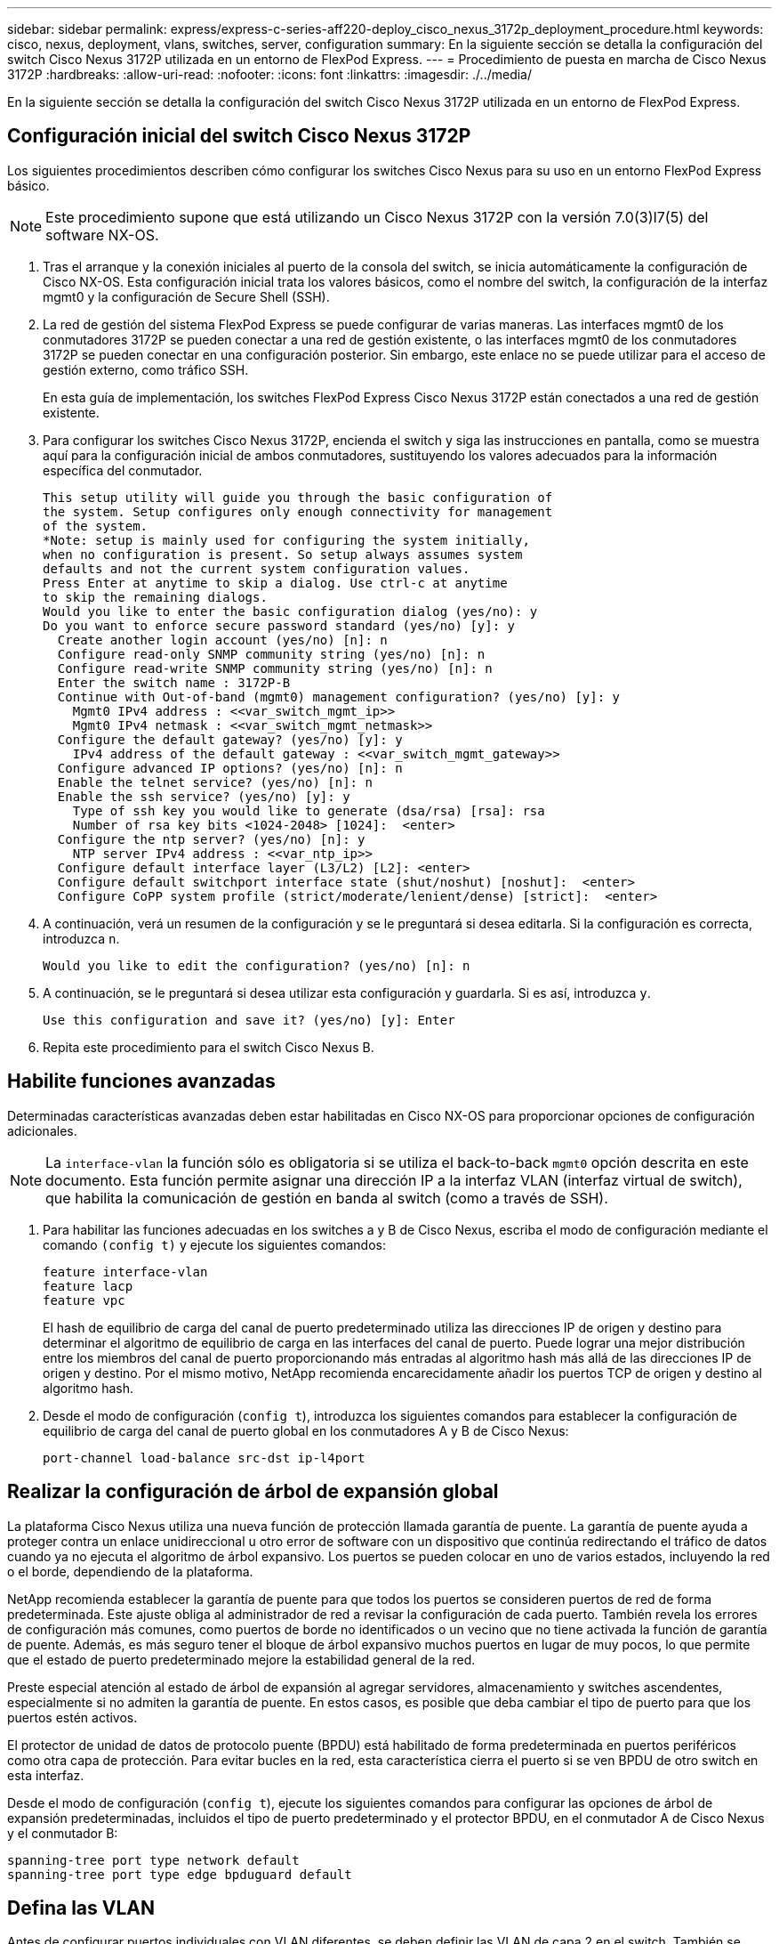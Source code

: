 ---
sidebar: sidebar 
permalink: express/express-c-series-aff220-deploy_cisco_nexus_3172p_deployment_procedure.html 
keywords: cisco, nexus, deployment, vlans, switches, server, configuration 
summary: En la siguiente sección se detalla la configuración del switch Cisco Nexus 3172P utilizada en un entorno de FlexPod Express. 
---
= Procedimiento de puesta en marcha de Cisco Nexus 3172P
:hardbreaks:
:allow-uri-read: 
:nofooter: 
:icons: font
:linkattrs: 
:imagesdir: ./../media/


En la siguiente sección se detalla la configuración del switch Cisco Nexus 3172P utilizada en un entorno de FlexPod Express.



== Configuración inicial del switch Cisco Nexus 3172P

Los siguientes procedimientos describen cómo configurar los switches Cisco Nexus para su uso en un entorno FlexPod Express básico.


NOTE: Este procedimiento supone que está utilizando un Cisco Nexus 3172P con la versión 7.0(3)I7(5) del software NX-OS.

. Tras el arranque y la conexión iniciales al puerto de la consola del switch, se inicia automáticamente la configuración de Cisco NX-OS. Esta configuración inicial trata los valores básicos, como el nombre del switch, la configuración de la interfaz mgmt0 y la configuración de Secure Shell (SSH).
. La red de gestión del sistema FlexPod Express se puede configurar de varias maneras. Las interfaces mgmt0 de los conmutadores 3172P se pueden conectar a una red de gestión existente, o las interfaces mgmt0 de los conmutadores 3172P se pueden conectar en una configuración posterior. Sin embargo, este enlace no se puede utilizar para el acceso de gestión externo, como tráfico SSH.
+
En esta guía de implementación, los switches FlexPod Express Cisco Nexus 3172P están conectados a una red de gestión existente.

. Para configurar los switches Cisco Nexus 3172P, encienda el switch y siga las instrucciones en pantalla, como se muestra aquí para la configuración inicial de ambos conmutadores, sustituyendo los valores adecuados para la información específica del conmutador.
+
....
This setup utility will guide you through the basic configuration of
the system. Setup configures only enough connectivity for management
of the system.
*Note: setup is mainly used for configuring the system initially,
when no configuration is present. So setup always assumes system
defaults and not the current system configuration values.
Press Enter at anytime to skip a dialog. Use ctrl-c at anytime
to skip the remaining dialogs.
Would you like to enter the basic configuration dialog (yes/no): y
Do you want to enforce secure password standard (yes/no) [y]: y
  Create another login account (yes/no) [n]: n
  Configure read-only SNMP community string (yes/no) [n]: n
  Configure read-write SNMP community string (yes/no) [n]: n
  Enter the switch name : 3172P-B
  Continue with Out-of-band (mgmt0) management configuration? (yes/no) [y]: y
    Mgmt0 IPv4 address : <<var_switch_mgmt_ip>>
    Mgmt0 IPv4 netmask : <<var_switch_mgmt_netmask>>
  Configure the default gateway? (yes/no) [y]: y
    IPv4 address of the default gateway : <<var_switch_mgmt_gateway>>
  Configure advanced IP options? (yes/no) [n]: n
  Enable the telnet service? (yes/no) [n]: n
  Enable the ssh service? (yes/no) [y]: y
    Type of ssh key you would like to generate (dsa/rsa) [rsa]: rsa
    Number of rsa key bits <1024-2048> [1024]:  <enter>
  Configure the ntp server? (yes/no) [n]: y
    NTP server IPv4 address : <<var_ntp_ip>>
  Configure default interface layer (L3/L2) [L2]: <enter>
  Configure default switchport interface state (shut/noshut) [noshut]:  <enter>
  Configure CoPP system profile (strict/moderate/lenient/dense) [strict]:  <enter>
....
. A continuación, verá un resumen de la configuración y se le preguntará si desea editarla. Si la configuración es correcta, introduzca `n`.
+
....
Would you like to edit the configuration? (yes/no) [n]: n
....
. A continuación, se le preguntará si desea utilizar esta configuración y guardarla. Si es así, introduzca `y`.
+
....
Use this configuration and save it? (yes/no) [y]: Enter
....
. Repita este procedimiento para el switch Cisco Nexus B.




== Habilite funciones avanzadas

Determinadas características avanzadas deben estar habilitadas en Cisco NX-OS para proporcionar opciones de configuración adicionales.


NOTE: La `interface-vlan` la función sólo es obligatoria si se utiliza el back-to-back `mgmt0` opción descrita en este documento. Esta función permite asignar una dirección IP a la interfaz VLAN (interfaz virtual de switch), que habilita la comunicación de gestión en banda al switch (como a través de SSH).

. Para habilitar las funciones adecuadas en los switches a y B de Cisco Nexus, escriba el modo de configuración mediante el comando `(config t)` y ejecute los siguientes comandos:
+
....
feature interface-vlan
feature lacp
feature vpc
....
+
El hash de equilibrio de carga del canal de puerto predeterminado utiliza las direcciones IP de origen y destino para determinar el algoritmo de equilibrio de carga en las interfaces del canal de puerto. Puede lograr una mejor distribución entre los miembros del canal de puerto proporcionando más entradas al algoritmo hash más allá de las direcciones IP de origen y destino. Por el mismo motivo, NetApp recomienda encarecidamente añadir los puertos TCP de origen y destino al algoritmo hash.

. Desde el modo de configuración (`config t`), introduzca los siguientes comandos para establecer la configuración de equilibrio de carga del canal de puerto global en los conmutadores A y B de Cisco Nexus:
+
....
port-channel load-balance src-dst ip-l4port
....




== Realizar la configuración de árbol de expansión global

La plataforma Cisco Nexus utiliza una nueva función de protección llamada garantía de puente. La garantía de puente ayuda a proteger contra un enlace unidireccional u otro error de software con un dispositivo que continúa redirectando el tráfico de datos cuando ya no ejecuta el algoritmo de árbol expansivo. Los puertos se pueden colocar en uno de varios estados, incluyendo la red o el borde, dependiendo de la plataforma.

NetApp recomienda establecer la garantía de puente para que todos los puertos se consideren puertos de red de forma predeterminada. Este ajuste obliga al administrador de red a revisar la configuración de cada puerto. También revela los errores de configuración más comunes, como puertos de borde no identificados o un vecino que no tiene activada la función de garantía de puente. Además, es más seguro tener el bloque de árbol expansivo muchos puertos en lugar de muy pocos, lo que permite que el estado de puerto predeterminado mejore la estabilidad general de la red.

Preste especial atención al estado de árbol de expansión al agregar servidores, almacenamiento y switches ascendentes, especialmente si no admiten la garantía de puente. En estos casos, es posible que deba cambiar el tipo de puerto para que los puertos estén activos.

El protector de unidad de datos de protocolo puente (BPDU) está habilitado de forma predeterminada en puertos periféricos como otra capa de protección. Para evitar bucles en la red, esta característica cierra el puerto si se ven BPDU de otro switch en esta interfaz.

Desde el modo de configuración (`config t`), ejecute los siguientes comandos para configurar las opciones de árbol de expansión predeterminadas, incluidos el tipo de puerto predeterminado y el protector BPDU, en el conmutador A de Cisco Nexus y el conmutador B:

....
spanning-tree port type network default
spanning-tree port type edge bpduguard default
....


== Defina las VLAN

Antes de configurar puertos individuales con VLAN diferentes, se deben definir las VLAN de capa 2 en el switch. También se recomienda nombrar las VLAN para que la solución de problemas sea sencilla en el futuro.

Desde el modo de configuración (`config t`), ejecute los siguientes comandos para definir y describir las VLAN de capa 2 en el switch A y el switch B de Cisco Nexus:

....
vlan <<nfs_vlan_id>>
  name NFS-VLAN
vlan <<iSCSI_A_vlan_id>>
  name iSCSI-A-VLAN
vlan <<iSCSI_B_vlan_id>>
  name iSCSI-B-VLAN
vlan <<vmotion_vlan_id>>
  name vMotion-VLAN
vlan <<vmtraffic_vlan_id>>
  name VM-Traffic-VLAN
vlan <<mgmt_vlan_id>>
  name MGMT-VLAN
vlan <<native_vlan_id>>
  name NATIVE-VLAN
exit
....


== Configurar el acceso y las descripciones de los puertos de gestión

Al igual que en la asignación de nombres a las VLAN de capa 2, las descripciones de configuración de todas las interfaces pueden ayudar tanto al aprovisionamiento como a la solución de problemas.

Desde el modo de configuración (`config t`) En cada uno de los conmutadores, introduzca las siguientes descripciones de puerto para la configuración grande de FlexPod Express:



=== Switch Cisco Nexus a

....
int eth1/1
  description AFF A220-A e0c
int eth1/2
  description AFF A220-B e0c
int eth1/3
  description UCS-Server-A: MLOM port 0
int eth1/4
  description UCS-Server-B: MLOM port 0
int eth1/25
  description vPC peer-link 3172P-B 1/25
int eth1/26
  description vPC peer-link 3172P-B 1/26
int eth1/33
  description AFF A220-A e0M
int eth1/34
  description UCS Server A: CIMC
....


=== Switch Cisco Nexus B

....
int eth1/1
  description AFF A220-A e0d
int eth1/2
  description AFF A220-B e0d
int eth1/3
  description UCS-Server-A: MLOM port 1
int eth1/4
  description UCS-Server-B: MLOM port 1
int eth1/25
  description vPC peer-link 3172P-A 1/25
int eth1/26
  description vPC peer-link 3172P-A 1/26
int eth1/33
  description AFF A220-B e0M
int eth1/34
  description UCS Server B: CIMC
....


== Configurar las interfaces de gestión de almacenamiento y servidores

Las interfaces de gestión para el servidor y el almacenamiento suelen utilizar una sola VLAN. Por lo tanto, configure los puertos de la interfaz de gestión como puertos de acceso. Defina la VLAN de administración para cada switch y cambie el tipo de puerto de árbol expansivo a EDGE.

Desde el modo de configuración (`config t`), introduzca los siguientes comandos para configurar los ajustes del puerto para las interfaces de gestión tanto de los servidores como del almacenamiento:



=== Switch Cisco Nexus a

....
int eth1/33-34
  switchport mode access
  switchport access vlan <<mgmt_vlan>>
  spanning-tree port type edge
  speed 1000
exit
....


=== Switch Cisco Nexus B

....
int eth1/33-34
  switchport mode access
  switchport access vlan <<mgmt_vlan>>
  spanning-tree port type edge
  speed 1000
exit
....


== Llevar a cabo la configuración global del canal de puertos virtuales

Un canal de puerto virtual (VPC) permite que los enlaces que están conectados físicamente a dos switches de Cisco Nexus diferentes aparezcan como un único canal de puerto a un tercer dispositivo. El tercer dispositivo puede ser un conmutador, un servidor o cualquier otro dispositivo de red. Un VPC puede proporcionar una multivía de nivel 2, que le permite crear redundancia aumentando el ancho de banda, permitiendo múltiples rutas paralelas entre los nodos y tráfico de equilibrio de carga donde haya rutas alternativas.

Un VPC proporciona las siguientes ventajas:

* Permitir que un único dispositivo utilice un canal de puerto a través de dos dispositivos de subida
* Eliminar puertos bloqueados del protocolo de árbol expansivo
* Proporciona una topología sin bucles
* Utilizando todo el ancho de banda disponible de enlace ascendente
* Proporcionar convergencia rápida si el enlace o un dispositivo falla
* Resiliencia a nivel de enlace
* Contribuir a proporcionar una alta disponibilidad


La función VPC requiere alguna configuración inicial entre los dos switches de Cisco Nexus para que funcionen correctamente. Si utiliza la configuración de mgmt0 de fondo, utilice las direcciones definidas en las interfaces y compruebe que se pueden comunicar mediante ping `<<switch_A/B_mgmt0_ip_addr>>vrf` comando de gestión.

Desde el modo de configuración (`config t`), ejecute los siguientes comandos para configurar la configuración global de VPC para ambos switches:



=== Switch Cisco Nexus a

....
vpc domain 1
 role priority 10
  peer-keepalive destination <<switch_B_mgmt0_ip_addr>> source <<switch_A_mgmt0_ip_addr>> vrf management
  peer-gateway
  auto-recovery
  ip arp synchronize
int eth1/25-26
  channel-group 10 mode active
int Po10
  description vPC peer-link
  switchport
  switchport mode trunk
  switchport trunk native vlan <<native_vlan_id>>
  switchport trunk allowed vlan <<nfs_vlan_id>>,<<vmotion_vlan_id>>, <<vmtraffic_vlan_id>>, <<mgmt_vlan>, <<iSCSI_A_vlan_id>>, <<iSCSI_B_vlan_id>>
  spanning-tree port type network
  vpc peer-link
  no shut
exit
copy run start
....


=== Switch Cisco Nexus B

....
vpc domain 1
  peer-switch
  role priority 20
  peer-keepalive destination <<switch_A_mgmt0_ip_addr>> source <<switch_B_mgmt0_ip_addr>> vrf management
  peer-gateway
  auto-recovery
  ip arp synchronize
int eth1/25- 26
  channel-group 10 mode active
int Po10
  description vPC peer-link
  switchport
  switchport mode trunk
  switchport trunk native vlan <<native_vlan_id>>
  switchport trunk allowed vlan <<nfs_vlan_id>>,<<vmotion_vlan_id>>, <<vmtraffic_vlan_id>>, <<mgmt_vlan>>, <<iSCSI_A_vlan_id>>, <<iSCSI_B_vlan_id>>
  spanning-tree port type network
  vpc peer-link
no shut
exit
copy run start
....


== Configure los canales del puerto de almacenamiento

Las controladoras de almacenamiento de NetApp permiten una conexión activa-activa a la red mediante el protocolo de control de agregación de enlaces (LACP). El uso de LACP es preferido porque añade negociación y registro entre los switches. Debido a que la red está configurada para VPC, este enfoque permite disponer de conexiones activo-activo del almacenamiento para separar los switches físicos. Cada controladora tiene dos enlaces a cada uno de los switches. Sin embargo, los cuatro vínculos forman parte del mismo VPC y grupo de interfaces (IFGRP).

Desde el modo de configuración (`config t`), ejecute los siguientes comandos en cada uno de los switches para configurar las interfaces individuales y la configuración resultante del canal de puerto para los puertos conectados a la controladora AFF de NetApp.

. Ejecute los siguientes comandos en el switch A y en el switch B a para configurar los canales de puertos de la controladora De almacenamiento A:
+
....
int eth1/1
  channel-group 11 mode active
int Po11
  description vPC to Controller-A
  switchport
  switchport mode trunk
  switchport trunk native vlan <<native_vlan_id>>
  switchport trunk allowed vlan <<nfs_vlan_id>>,<<mgmt_vlan_id>>,<<iSCSI_A_vlan_id>>, <<iSCSI_B_vlan_id>>
  spanning-tree port type edge trunk
  mtu 9216
  vpc 11
  no shut
....
. Ejecute los siguientes comandos en el switch A y en el switch B a para configurar los canales de puertos para la controladora de almacenamiento B.
+
....
int eth1/2
  channel-group 12 mode active
int Po12
  description vPC to Controller-B
  switchport
  switchport mode trunk
  switchport trunk native vlan <<native_vlan_id>>
  switchport trunk allowed vlan <<nfs_vlan_id>>,<<mgmt_vlan_id>>, <<iSCSI_A_vlan_id>>, <<iSCSI_B_vlan_id>>
  spanning-tree port type edge trunk
  mtu 9216
  vpc 12
  no shut
exit
copy run start
....
+

NOTE: En esta validación de soluciones se utilizó una MTU de 9000. Sin embargo, en función de los requisitos de la aplicación, puede configurar un valor de MTU adecuado. Es importante establecer el mismo valor de MTU en la solución de FlexPod. Las configuraciones de MTU incorrectas entre componentes provocan la caída de paquetes y de estos paquetes.





== Configurar las conexiones del servidor

Los servidores Cisco UCS tienen una tarjeta de interfaz virtual de dos puertos VIC1387, que se utiliza para el tráfico de datos y el arranque del sistema operativo ESXi mediante iSCSI. Estas interfaces se configuran para que se conmutan al nodo de respaldo entre sí, lo que proporciona redundancia adicional más allá de un solo enlace. Al distribuir estos enlaces a través de varios switches, el servidor puede sobrevivir incluso a un fallo completo del switch.

Desde el modo de configuración (`config t`), ejecute los siguientes comandos para configurar los valores de puerto para las interfaces conectadas a cada servidor.



=== Switch Cisco Nexus A: Configuración de Cisco UCS Server-A y Cisco UCS Server-B.

....
int eth1/3-4
  switchport mode trunk
  switchport trunk native vlan <<native_vlan_id>>
  switchport trunk allowed vlan <<iSCSI_A_vlan_id>>,<<nfs_vlan_id>>,<<vmotion_vlan_id>>,<<vmtraffic_vlan_id>>,<<mgmt_vlan_id>>
  spanning-tree port type edge trunk
  mtu9216
  no shut
exit
copy run start
....


=== Cisco Nexus Switch B: Configuración de Cisco UCS Server-A y Cisco UCS Server-B.

....
int eth1/3-4
  switchport mode trunk
  switchport trunk native vlan <<native_vlan_id>>
  switchport trunk allowed vlan <<iSCSI_B_vlan_id>>,<<nfs_vlan_id>>,<<vmotion_vlan_id>>,<<vmtraffic_vlan_id>>,<<mgmt_vlan_id>>
  spanning-tree port type edge trunk
  mtu 9216
  no shut
exit
copy run start
....
En esta validación de soluciones se utilizó una MTU de 9000. Sin embargo, en función de los requisitos de la aplicación, puede configurar un valor de MTU adecuado. Es importante establecer el mismo valor de MTU en la solución de FlexPod. Las configuraciones de MTU incorrectas entre componentes dejarán de tener paquetes y estos paquetes deberán transmitirse de nuevo. Esto afectará al rendimiento general de la solución.

Para escalar la solución añadiendo servidores Cisco UCS adicionales, ejecute los comandos anteriores con los puertos del switch a los que se han conectado los servidores recién añadidos en los switches A y B.



== Enlace ascendente a la infraestructura de red existente

En función de la infraestructura de red disponible, se pueden utilizar varios métodos y funciones para elevar el entorno FlexPod. Si hay un entorno Cisco Nexus existente presente, NetApp recomienda el uso de VPC para elevar los switches Cisco Nexus 3172P incluidos en el entorno FlexPod a la infraestructura. Los enlaces ascendentes pueden ser enlaces de subida de 10 GbE para una solución de infraestructura de 10 GbE o 1 GbE para una solución de infraestructura de 1 GbE si fuera necesario. Los procedimientos descritos anteriormente se pueden utilizar para crear un VPC de enlace ascendente al entorno existente. Asegúrese de ejecutar Copy RUN START para guardar la configuración en cada switch una vez completada la configuración.

link:express-c-series-aff220-deploy_netapp_storage_deployment_procedure_@part_1@.html["Siguiente: Procedimiento de instalación de almacenamiento de NetApp (parte 1)"]
